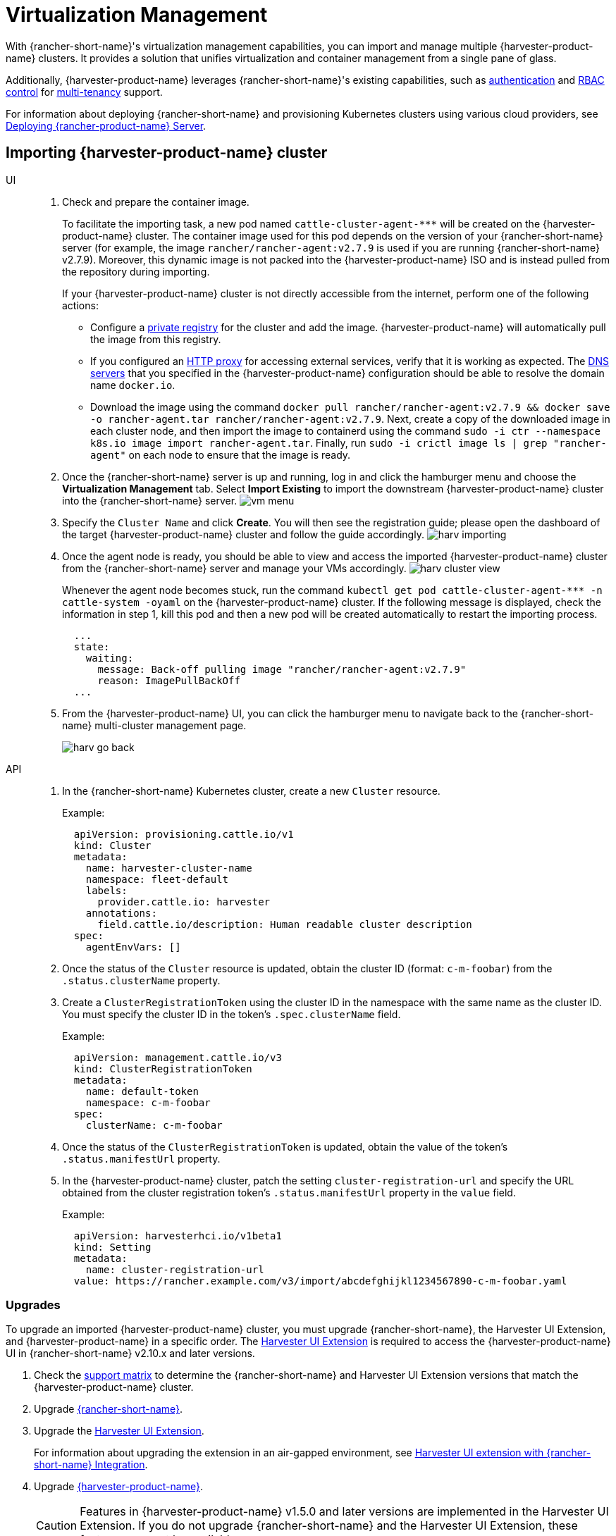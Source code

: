 = Virtualization Management

With {rancher-short-name}'s virtualization management capabilities, you can import and manage multiple {harvester-product-name} clusters. It provides a solution that unifies virtualization and container management from a single pane of glass.

Additionally, {harvester-product-name} leverages {rancher-short-name}'s existing capabilities, such as https://documentation.suse.com/cloudnative/rancher-manager/v2.11/en/rancher-admin/users/authn-and-authz/authn-and-authz.html[authentication] and https://documentation.suse.com/cloudnative/rancher-manager/v2.11/en/rancher-admin/users/authn-and-authz/manage-role-based-access-control-rbac/manage-role-based-access-control-rbac.html[RBAC control] for xref:./virtualization-management.adoc#_multi_tenancy[multi-tenancy] support.

For information about deploying {rancher-short-name} and provisioning Kubernetes clusters using various cloud providers, see https://documentation.suse.com/cloudnative/rancher-manager/v2.11/en/installation-and-upgrade/quick-start/deploy-rancher/deploy-rancher.html[Deploying {rancher-product-name} Server].

== Importing {harvester-product-name} cluster

[tabs]
======
UI::
+
--
. Check and prepare the container image.
+
To facilitate the importing task, a new pod named `+cattle-cluster-agent-***+` will be created on the {harvester-product-name} cluster. The container image used for this pod depends on the version of your {rancher-short-name} server (for example, the image `rancher/rancher-agent:v2.7.9` is used if you are running {rancher-short-name} v2.7.9). Moreover, this dynamic image is not packed into the {harvester-product-name} ISO and is instead pulled from the repository during importing.
+
If your {harvester-product-name} cluster is not directly accessible from the internet, perform one of the following actions:

 ** Configure a xref:../installation-setup/config/settings.adoc#_containerd_registry[private registry] for the cluster and add the image. {harvester-product-name} will automatically pull the image from this registry.
 ** If you configured an xref:../installation-setup/airgap.adoc#_configure_an_http_proxy_in_harvester_settings[HTTP proxy] for accessing external services, verify that it is working as expected. The xref:../installation-setup/config/update-configuration.adoc#_dns_servers[DNS servers] that you specified in the {harvester-product-name} configuration should be able to resolve the domain name `docker.io`.
 ** Download the image using the command `docker pull rancher/rancher-agent:v2.7.9 && docker save -o rancher-agent.tar rancher/rancher-agent:v2.7.9`. Next, create a copy of the downloaded image in each cluster node, and then import the image to containerd using the command `sudo -i ctr --namespace k8s.io image import rancher-agent.tar`. Finally, run `sudo -i crictl image ls | grep "rancher-agent"` on each node to ensure that the image is ready.

. Once the {rancher-short-name} server is up and running, log in and click the hamburger menu and choose the *Virtualization Management* tab. Select *Import Existing* to import the downstream {harvester-product-name} cluster into the {rancher-short-name} server.
image:rancher/vm-menu.png[]
. Specify the `Cluster Name` and click *Create*. You will then see the registration guide; please open the dashboard of the target {harvester-product-name} cluster and follow the guide accordingly.
image:rancher/harv-importing.png[]
. Once the agent node is ready, you should be able to view and access the imported {harvester-product-name} cluster from the {rancher-short-name} server and manage your VMs accordingly.
image:rancher/harv-cluster-view.png[]
+
Whenever the agent node becomes stuck, run the command `+kubectl get pod cattle-cluster-agent-*** -n cattle-system -oyaml+` on the {harvester-product-name} cluster. If the following message is displayed, check the information in step 1, kill this pod and then a new pod will be created automatically to restart the importing process.
+
[,yaml]
----
  ...
  state:
    waiting:
      message: Back-off pulling image "rancher/rancher-agent:v2.7.9"
      reason: ImagePullBackOff
  ...
----
+
. From the {harvester-product-name} UI, you can click the hamburger menu to navigate back to the {rancher-short-name} multi-cluster management page.
+
image:rancher/harv-go-back.png[]
--

API::
+
--
. In the {rancher-short-name} Kubernetes cluster, create a new `Cluster` resource.
+
Example:
+
[,yaml]
----
  apiVersion: provisioning.cattle.io/v1
  kind: Cluster
  metadata:
    name: harvester-cluster-name
    namespace: fleet-default
    labels:
      provider.cattle.io: harvester
    annotations:
      field.cattle.io/description: Human readable cluster description
  spec:
    agentEnvVars: []
----
+
. Once the status of the `Cluster` resource is updated, obtain the cluster ID (format: `c-m-foobar`) from the `.status.clusterName` property.
. Create a `ClusterRegistrationToken` using the cluster ID in the namespace with the same name as the cluster ID. You must specify the cluster ID in the token's `.spec.clusterName` field.
+
Example:
+
[,yaml]
----
  apiVersion: management.cattle.io/v3
  kind: ClusterRegistrationToken
  metadata:
    name: default-token
    namespace: c-m-foobar
  spec:
    clusterName: c-m-foobar
----
+
. Once the status of the `ClusterRegistrationToken` is updated, obtain the value of the token's `.status.manifestUrl` property.
. In the {harvester-product-name} cluster, patch the setting `cluster-registration-url` and specify the URL obtained from the cluster registration token's `.status.manifestUrl` property in the `value` field.
+
Example:
+
[,yaml]
----
  apiVersion: harvesterhci.io/v1beta1
  kind: Setting
  metadata:
    name: cluster-registration-url
  value: https://rancher.example.com/v3/import/abcdefghijkl1234567890-c-m-foobar.yaml
----
--
======

=== Upgrades

To upgrade an imported {harvester-product-name} cluster, you must upgrade {rancher-short-name}, the Harvester UI Extension, and {harvester-product-name} in a specific order. The xref:./harvester-ui-extension.adoc[Harvester UI Extension] is required to access the {harvester-product-name} UI in {rancher-short-name} v2.10.x and later versions.

. Check the xref:./harvester-ui-extension.adoc#_support_matrix[support matrix] to determine the {rancher-short-name} and Harvester UI Extension versions that match the {harvester-product-name} cluster.

. Upgrade https://documentation.suse.com/cloudnative/rancher-manager/v2.11/en/installation-and-upgrade/upgrades.html[{rancher-short-name}].

. Upgrade the xref:./harvester-ui-extension.adoc#_upgrades[Harvester UI Extension].
+
For information about upgrading the extension in an air-gapped environment, see xref:../../installation-setup/airgap.adoc#_harvester_ui_extension_with_rancher_integration[Harvester UI extension with {rancher-short-name} Integration].

. Upgrade xref:../../upgrades/upgrades.adoc[{harvester-product-name}].
+
[CAUTION]
====
Features in {harvester-product-name} v1.5.0 and later versions are implemented in the Harvester UI Extension. If you do not upgrade {rancher-short-name} and the Harvester UI Extension, these features may not be available.
====

=== Troubleshooting

See xref:./../troubleshooting/rancher.adoc#_importing_of_harvester_clusters_into_rancher[Importing of Harvester Clusters into Rancher].

== Multi-Tenancy

{harvester-product-name} leverages the existing {rancher-short-name} https://documentation.suse.com/cloudnative/rancher-manager/v2.11/en/rancher-admin/users/authn-and-authz/manage-role-based-access-control-rbac/manage-role-based-access-control-rbac.html[RBAC authorization] such that users can view and manage a set of resources based on their cluster and project role permissions.

Within {rancher-short-name}, each person authenticates as a user, which is a login that grants a user access to {rancher-short-name}. As mentioned in https://documentation.suse.com/cloudnative/rancher-manager/v2.11/en/rancher-admin/users/authn-and-authz/authn-and-authz.html[Authentication], users can either be local or external.

Once the user logs into {rancher-short-name}, their authorization, also known as access rights, is determined by global permissions and cluster and project roles.

* https://documentation.suse.com/cloudnative/rancher-manager/v2.11/en/rancher-admin/users/authn-and-authz/manage-role-based-access-control-rbac/global-permissions.html[*Global Permissions*]: Define user authorization outside the scope of any particular cluster.
* https://documentation.suse.com/cloudnative/rancher-manager/v2.11/en/rancher-admin/users/authn-and-authz/manage-role-based-access-control-rbac/cluster-and-project-roles.html[*Cluster and Project Roles*]: Define user authorization inside the specific cluster or project where users are assigned the role.

Both global permissions and cluster and project roles are implemented on top of https://kubernetes.io/docs/reference/access-authn-authz/rbac/[Kubernetes RBAC]. Therefore, enforcement of permissions and roles is performed by Kubernetes.

* A cluster owner has full control over the cluster and all resources inside it, e.g., hosts, VMs, volumes, images, networks, backups, and settings.
* A project user can be assigned to a specific project with permission to manage the resources inside the project.

[IMPORTANT]
====
Managing user access using the built-in role templates and project-scoped RBAC is strongly recommended.

{harvester-product-name} implements its own RBAC model on top of Kubernetes and KubeVirt, integrating with {rancher-short-name}-style Projects and multi-tenancy logic. During upgrades or reconfiguration, custom `RoleBindings` referencing only `kubevirt.io` roles may be lost, reset, or become inconsistent with {harvester-product-name}'s internal state.
====

=== Multi-Tenancy Example

The following example provides a good explanation of how the multi-tenant feature works:

. First, add new users via the {rancher-short-name} `Users & Authentication` page. Then click `Create` to add two new separated users, such as `project-owner` and `project-readonly` respectively.
 ** A `project-owner` is a user with permission to manage a list of resources of a particular project, e.g., the default project.
 ** A `project-readonly` is a user with read-only permission of a particular project, e.g., the default project.
 image:rancher/create-user.png[]
. Click one of the imported {harvester-product-name} clusters after navigating to the {harvester-product-name} UI.
 ** Click the `Projects/Namespaces` tab.
 ** Select a project such as `default` and click the `Edit Config` menu to assign the users to this project with appropriate permissions. For example, the `project-owner` user will be assigned the project owner role.
image:rancher/add-member.png[]
. Continue to add the `project-readonly` user to the same project with read-only permissions and click *Save*.
image:rancher/added-user.png[]
. Open an incognito browser and log in as `project-owner`.
. After logging in as the `project-owner` user, click the *Virtualization Management* tab. There you should be able to view the cluster and project to which you have been assigned.
. Click the *Images* tab to view a list of images previously uploaded to the `harvester-public` namespace. You can also upload your own image if needed.
. Create a VM with one of the images that you have uploaded.
. Log in with another user, e.g., `project-readonly`, and this user will only have the read permission of the assigned project.

[NOTE]
====
The `harvester-public` namespace is a predefined namespace accessible to all users assigned to this cluster.
====

== Delete Imported {harvester-product-name} Cluster

Users can delete the imported {harvester-product-name} cluster from the Virtualization Management screen of the {rancher-short-name} UI. Select the cluster you want to remove and click the *Delete* button to delete the imported {harvester-product-name} cluster.

You will also need to reset the `cluster-registration-url` setting on the associated {harvester-product-name} cluster to clean up the {rancher-short-name} cluster agent.

image::rancher/delete-harvester-cluster.png[delete-cluster]

[CAUTION]
====
Please do not run the `+kubectl delete -f ...+` command to delete the imported {harvester-product-name} cluster as it will remove the entire `cattle-system` namespace which is required of the {harvester-product-name} cluster.
====

